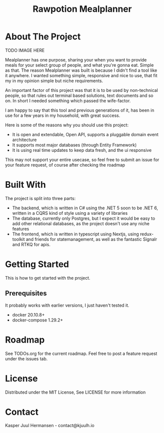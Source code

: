 #+TITLE: Rawpotion Mealplanner
#+OPTIONS: toc:2

* About The Project

TODO IMAGE HERE

Mealplanner has one purpose, sharing your when you want to provide meals for your select group of people, and what you're gonna eat. Simple as that. The reason Mealplanner was built is because I didn't find a tool like it anywhere. I wanted something simple, responsive and nice to use, that fit my in my opinion simple but niche requirements.

An important factor of this project was that it is to be used by non-technical people, so that rules out terminal based solutions, text documents and so on. In short I needed something which passed the wife-factor.

I am happy to say that this tool and previous generations of it, has been in use for a few years in my household, with great success.

Here is some of the reasons why you should use this project:

- It is open and extendable, Open API, supports a pluggable domain event architecture
- It supports most major databases (through Entity Framework)
- It is using real time updates to keep data fresh, and the ui responsive

This may not support your entire usecase, so feel free to submit an issue for your feature request, of course after checking the roadmap

* Built With

The project is split into three parts:

- The backend, which is written in C# using the .NET 5 soon to be .NET 6, written in a CQRS kind of style using a variety of libraries
- The database, currently only Postgres, but I expect it would be easy to add other relational databases, as the project doesn't use any niche features
- The frontend, which is written in typescript using Nextjs, using redux-toolkit and friends for statemanagement, as well as the fantastic Signalr and RTKQ for apis.

* Getting Started

This is how to get started with the project.


** Prerequisites

It probably works with earlier versions, I just haven't tested it.

- docker 20.10.8+
- docker-compose 1.29.2+

* Roadmap

See TODOs.org for the current roadmap. Feel free to post a feature request under the issues tab.

* License

Distributed under the MIT License, See LICENSE for more information

* Contact

Kasper Juul Hermansen - contact@kjuulh.io
